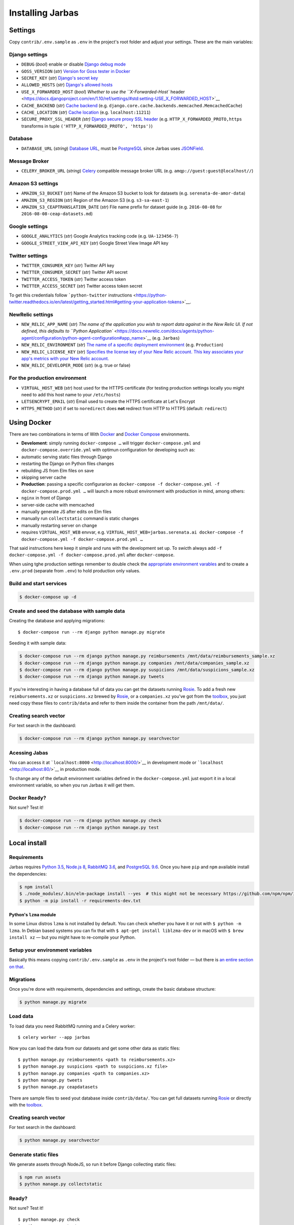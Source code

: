 Installing Jarbas
=================

Settings
--------

Copy ``contrib/.env.sample`` as ``.env`` in the project's root folder and adjust your settings. These are the main variables:

Django settings
~~~~~~~~~~~~~~~

-  ``DEBUG`` (*bool*) enable or disable `Django debug mode <https://docs.djangoproject.com/en/1.10/ref/settings/#debug>`__
-  ``GOSS_VERSION`` (*str*) `Version for Goss tester in Docker <https://goss.rocks>`__
-  ``SECRET_KEY`` (*str*) `Django's secret key <https://docs.djangoproject.com/en/1.10/ref/settings/#std:setting-SECRET_KEY>`__
-  ``ALLOWED_HOSTS`` (*str*) `Django's allowed hosts <https://docs.djangoproject.com/en/1.10/ref/settings/#allowed-hosts>`__
-  ``USE_X_FORWARDED_HOST`` (*bool*) `Whether to use the ``X-Forwarded-Host`` header <https://docs.djangoproject.com/en/1.10/ref/settings/#std:setting-USE_X_FORWARDED_HOST>`__
-  ``CACHE_BACKEND`` (*str*) `Cache backend <https://docs.djangoproject.com/en/1.10/ref/settings/#std:setting-CACHES-BACKEND>`__ (e.g. ``django.core.cache.backends.memcached.MemcachedCache``)
-  ``CACHE_LOCATION`` (*str*) `Cache location <https://docs.djangoproject.com/en/1.10/ref/settings/#location>`__ (e.g. ``localhost:11211``)
-  ``SECURE_PROXY_SSL_HEADER`` *(str)* `Django secure proxy SSL header <https://docs.djangoproject.com/en/1.10/ref/settings/#secure-proxy-ssl-header>`__ (e.g. ``HTTP_X_FORWARDED_PROTO,https`` transforms in tuple ``('HTTP_X_FORWARDED_PROTO', 'https')``)

Database
~~~~~~~~

-  ``DATABASE_URL`` (*string*) `Database URL <https://github.com/kennethreitz/dj-database-url#url-schema>`__, must be `PostgreSQL <https://www.postgresql.org>`__ since Jarbas uses `JSONField <https://docs.djangoproject.com/en/1.10/ref/contrib/postgres/fields/#jsonfield>`__.

Message Broker
~~~~~~~~~~~~~~

-  ``CELERY_BROKER_URL`` (*string*) `Celery <http://docs.celeryproject.org/en/latest/django/first-steps-with-django.html>`__ compatible message broker URL (e.g. ``amqp://guest:guest@localhost//``)

Amazon S3 settings
~~~~~~~~~~~~~~~~~~

-  ``AMAZON_S3_BUCKET`` (*str*) Name of the Amazon S3 bucket to look for datasets (e.g. ``serenata-de-amor-data``)
-  ``AMAZON_S3_REGION`` (*str*) Region of the Amazon S3 (e.g. ``s3-sa-east-1``)
-  ``AMAZON_S3_CEAPTRANSLATION_DATE`` (*str*) File name prefix for dataset guide (e.g. ``2016-08-08`` for ``2016-08-08-ceap-datasets.md``)

Google settings
~~~~~~~~~~~~~~~

-  ``GOOGLE_ANALYTICS`` (*str*) Google Analytics tracking code (e.g. ``UA-123456-7``)
-  ``GOOGLE_STREET_VIEW_API_KEY`` (*str*) Google Street View Image API key

Twitter settings
~~~~~~~~~~~~~~~~

-  ``TWITTER_CONSUMER_KEY`` (*str*) Twitter API key
-  ``TWITTER_CONSUMER_SECRET`` (*str*) Twitter API secret
-  ``TWITTER_ACCESS_TOKEN`` (*str*) Twitter access token
-  ``TWITTER_ACCESS_SECRET`` (*str*) Twitter access token secret

To get this credentials follow ```python-twitter`` instructions <https://python-twitter.readthedocs.io/en/latest/getting_started.html#getting-your-application-tokens>`__.

NewRelic settings
~~~~~~~~~~~~~~~~~

-  ``NEW_RELIC_APP_NAME`` (*str*) `The name of the application you wish to report data against in the New Relic UI. If not defined, this defaults to ``Python Application`` <https://docs.newrelic.com/docs/agents/python-agent/configuration/python-agent-configuration#app_name>`__ (e.g. ``Jarbas``)
-  ``NEW_RELIC_ENVIRONMENT`` (*str*) `The name of a specific deployment environment <https://docs.newrelic.com/docs/agents/python-agent/configuration/python-agent-configuration#config-file-deployment-environments>`__ (e.g. ``Production``)
-  ``NEW_RELIC_LICENSE_KEY`` (*str*) `Specifies the license key of your New Relic account. This key associates your app's metrics with your New Relic account. <https://docs.newrelic.com/docs/agents/python-agent/configuration/python-agent-configuration#license_key>`__
-  ``NEW_RELIC_DEVELOPER_MODE`` (*str*) (e.g. true or false)

For the production environment
~~~~~~~~~~~~~~~~~~~~~~~~~~~~~~

-  ``VIRTUAL_HOST_WEB`` (*str*) host used for the HTTPS certificate (for testing production settings locally you might need to add this host name to your ``/etc/hosts``)
-  ``LETSENCRYPT_EMAIL`` (*str*) Email used to create the HTTPS certificate at Let's Encrypt
-  ``HTTPS_METHOD`` (*str*) if set to ``noredirect`` does **not** redirect from HTTP to HTTPS (default: ``redirect``)

Using Docker
------------

There are two combinations in terms of With `Docker <https://docs.docker.com/engine/installation/>`__ and `Docker Compose <https://docs.docker.com/compose/install/>`__ environments.

-  **Develoment**: simply running ``docker-compose …`` will trigger ``docker-compose.yml`` and ``docker-compose.override.yml`` with optimun configuration for developing such as:
-  automatic serving static files through Django
-  restarting the Django on Python files changes
-  rebuilding JS from Elm files on save
-  skipping server cache
-  **Production**: passing a specific configurarion as ``docker-compose -f docker-compose.yml -f docker-compose.prod.yml …`` will launch a more robust environment with production in mind, among others:
-  ``nginx`` in front of Django
-  server-side cache with memcached
-  manually generate JS after edits on Elm files
-  manually run ``collectstatic`` command is static changes
-  manually restarting server on change
-  requires ``VIRTUAL_HOST_WEB`` envvar, e.g. ``VIRTUAL_HOST_WEB=jarbas.serenata.ai docker-compose -f docker-compose.yml -f docker-compose.prod.yml …``

That said instructions here keep it simple and runs with the development set up. To swicth always add ``-f docker-compose.yml -f docker-compose.prod.yml`` after ``docker-compose``.

When using tghe production settings remember to double check the `appropriate environment varables <#for-the-production-environment>`__ and to create a ``.env.prod`` (separate from ``.env``) to hold production only values.

Build and start services
~~~~~~~~~~~~~~~~~~~~~~~~

.. code:: console

    $ docker-compose up -d

Create and seed the database with sample data
~~~~~~~~~~~~~~~~~~~~~~~~~~~~~~~~~~~~~~~~~~~~~

Creating the database and applying migrations:

::

    $ docker-compose run --rm django python manage.py migrate

Seeding it with sample data:

.. code:: console

    $ docker-compose run --rm django python manage.py reimbursements /mnt/data/reimbursements_sample.xz
    $ docker-compose run --rm django python manage.py companies /mnt/data/companies_sample.xz
    $ docker-compose run --rm django python manage.py suspicions /mnt/data/suspicions_sample.xz
    $ docker-compose run --rm django python manage.py tweets

If you're interesting in having a database full of data you can get the datasets running `Rosie <https://github.com/datasciencebr/rosie>`__. To add a fresh new ``reimbursements.xz`` or ``suspicions.xz`` brewed by `Rosie <https://github.com/datasciencebr/rosie>`__, or a ``companies.xz`` you've got from the `toolbox <https://github.com/datasciencebr/serenata-toolbox>`__, you just need copy these files to ``contrib/data`` and refer to them inside the container from the path ``/mnt/data/``.

Creating search vector
~~~~~~~~~~~~~~~~~~~~~~

For text search in the dashboard:

.. code:: console

    $ docker-compose run --rm django python manage.py searchvector

Acessing Jabas
~~~~~~~~~~~~~~

You can access it at ```localhost:8000`` <http://localhost:8000/>`__ in development mode or ```localhost`` <http://localhost:80/>`__ in production mode.

To change any of the default environment variables defined in the ``docker-compose.yml`` just export it in a local environment variable, so when you run Jarbas it will get them.

Docker Ready?
~~~~~~~~~~~~~

Not sure? Test it!

.. code:: console

    $ docker-compose run --rm django python manage.py check
    $ docker-compose run --rm django python manage.py test

Local install
-------------

Requirements
~~~~~~~~~~~~

Jarbas requires `Python 3.5 <http://python.org>`__, `Node.js 8 <https://nodejs.org/en/>`__, `RabbitMQ 3.6 <https://www.rabbitmq.com>`__, and `PostgreSQL 9.6 <https://www.postgresql.org>`__. Once you have ``pip`` and ``npm`` available install the dependencies:

.. code:: console

    $ npm install
    $ ./node_modules/.bin/elm-package install --yes  # this might not be necessary https://github.com/npm/npm/issues/17316
    $ python -m pip install -r requirements-dev.txt

Python's ``lzma`` module
^^^^^^^^^^^^^^^^^^^^^^^^

In some Linux distros ``lzma`` is not installed by default. You can check whether you have it or not with ``$ python -m lzma``. In Debian based systems you can fix that with ``$ apt-get install liblzma-dev`` or in macOS with ``$ brew install xz`` — but you might have to re-compile your Python.

Setup your environment variables
~~~~~~~~~~~~~~~~~~~~~~~~~~~~~~~~

Basically this means copying ``contrib/.env.sample`` as ``.env`` in the project's root folder — but there is `an entire section on that <#settings>`__.

Migrations
~~~~~~~~~~

Once you're done with requirements, dependencies and settings, create the basic database structure:

.. code:: console

    $ python manage.py migrate

Load data
~~~~~~~~~

To load data you need RabbitMQ running and a Celery worker:

::

    $ celery worker --app jarbas

Now you can load the data from our datasets and get some other data as static files:

::

    $ python manage.py reimbursements <path to reimbursements.xz>
    $ python manage.py suspicions <path to suspicions.xz file>
    $ python manage.py companies <path to companies.xz>
    $ python manage.py tweets
    $ python manage.py ceapdatasets

There are sample files to seed yout database inside ``contrib/data/``. You can get full datasets running `Rosie <https://github.com/datasciencebr/rosie>`__ or directly with the `toolbox <https://github.com/datasciencebr/serenata-toolbox>`__.

Creating search vector
~~~~~~~~~~~~~~~~~~~~~~

For text search in the dashboard:

.. code:: console

    $ python manage.py searchvector

Generate static files
~~~~~~~~~~~~~~~~~~~~~

We generate assets through NodeJS, so run it before Django collecting static files:

.. code:: console

    $ npm run assets
    $ python manage.py collectstatic

Ready?
~~~~~~

Not sure? Test it!

::

    $ python manage.py check
    $ python manage.py test

Ready!
~~~~~~

Run the server with ``$ python manage.py runserver`` and load `localhost:8000 <http://localhost:8000>`_ in your favorite browser.
